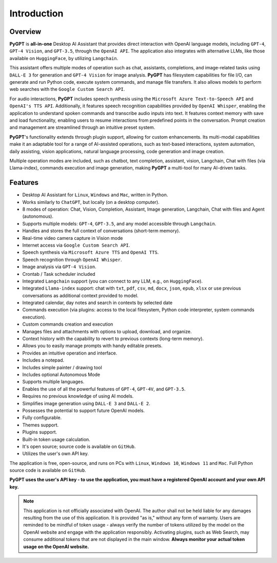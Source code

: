 Introduction
=============

Overview
----------------

**PyGPT** is **all-in-one** Desktop AI Assistant that provides direct interaction with OpenAI language models, including ``GPT-4``, ``GPT-4 Vision``, and ``GPT-3.5``, through the ``OpenAI API``. The application also integrates with alternative LLMs, like those available on ``HuggingFace``, by utilizing ``Langchain``.

This assistant offers multiple modes of operation such as chat, assistants, completions, and image-related tasks using ``DALL-E 3`` for generation and ``GPT-4 Vision`` for image analysis. **PyGPT** has filesystem capabilities for file I/O, can generate and run Python code, execute system commands, and manage file transfers. It also allows models to perform web searches with the ``Google Custom Search API``.

For audio interactions, **PyGPT** includes speech synthesis using the ``Microsoft Azure Text-to-Speech API`` and ``OpenAI's TTS API``. Additionally, it features speech recognition capabilities provided by ``OpenAI Whisper``, enabling the application to understand spoken commands and transcribe audio inputs into text. It features context memory with save and load functionality, enabling users to resume interactions from predefined points in the conversation. Prompt creation and management are streamlined through an intuitive preset system.

**PyGPT**'s functionality extends through plugin support, allowing for custom enhancements. Its multi-modal capabilities make it an adaptable tool for a range of AI-assisted operations, such as text-based interactions, system automation, daily assisting, vision applications, natural language processing, code generation and image creation.

Multiple operation modes are included, such as chatbot, text completion, assistant, vision, Langchain, Chat with files (via Llama-index), commands execution and image generation, making **PyGPT** a multi-tool for many AI-driven tasks.

.. image:: images/v2_main.png
   :width: 800

Features
---------
* Desktop AI Assistant for ``Linux``, ``Windows`` and ``Mac``, written in Python.
* Works similarly to ``ChatGPT``, but locally (on a desktop computer).
* 8 modes of operation: Chat, Vision, Completion, Assistant, Image generation, Langchain, Chat with files and Agent (autonomous).
* Supports multiple models: ``GPT-4``, ``GPT-3.5``, and any model accessible through ``Langchain``.
* Handles and stores the full context of conversations (short-term memory).
* Real-time video camera capture in Vision mode
* Internet access via ``Google Custom Search API``.
* Speech synthesis via ``Microsoft Azure TTS`` and ``OpenAI TTS``.
* Speech recognition through ``OpenAI Whisper``.
* Image analysis via ``GPT-4 Vision``.
* Crontab / Task scheduler included
* Integrated ``Langchain`` support (you can connect to any LLM, e.g., on ``HuggingFace``).
* Integrated ``Llama-index`` support: chat with ``txt``, ``pdf``, ``csv``, ``md``, ``docx``, ``json``, ``epub``, ``xlsx`` or use previous conversations as additional context provided to model.
* Integrated calendar, day notes and search in contexts by selected date
* Commands execution (via plugins: access to the local filesystem, Python code interpreter, system commands execution).
* Custom commands creation and execution
* Manages files and attachments with options to upload, download, and organize.
* Context history with the capability to revert to previous contexts (long-term memory).
* Allows you to easily manage prompts with handy editable presets.
* Provides an intuitive operation and interface.
* Includes a notepad.
* Includes simple painter / drawing tool
* Includes optional Autonomous Mode
* Supports multiple languages.
* Enables the use of all the powerful features of ``GPT-4``, ``GPT-4V``, and ``GPT-3.5``.
* Requires no previous knowledge of using AI models.
* Simplifies image generation using ``DALL-E 3`` and ``DALL-E 2``.
* Possesses the potential to support future OpenAI models.
* Fully configurable.
* Themes support.
* Plugins support.
* Built-in token usage calculation.
* It's open source; source code is available on ``GitHub``.
* Utilizes the user's own API key.


The application is free, open-source, and runs on PCs with ``Linux``, ``Windows 10``, ``Windows 11`` and ``Mac``. 
Full Python source code is available on ``GitHub``.


**PyGPT uses the user's API key  -  to use the application, 
you must have a registered OpenAI account and your own API key.**

.. note::
   This application is not officially associated with OpenAI. The author shall not be held liable for any damages 
   resulting from the use of this application. It is provided "as is," without any form of warranty. 
   Users are reminded to be mindful of token usage - always verify the number of tokens utilized by the model on 
   the OpenAI website and engage with the application responsibly. Activating plugins, such as Web Search, 
   may consume additional tokens that are not displayed in the main window. 
   **Always monitor your actual token usage on the OpenAI website.**
